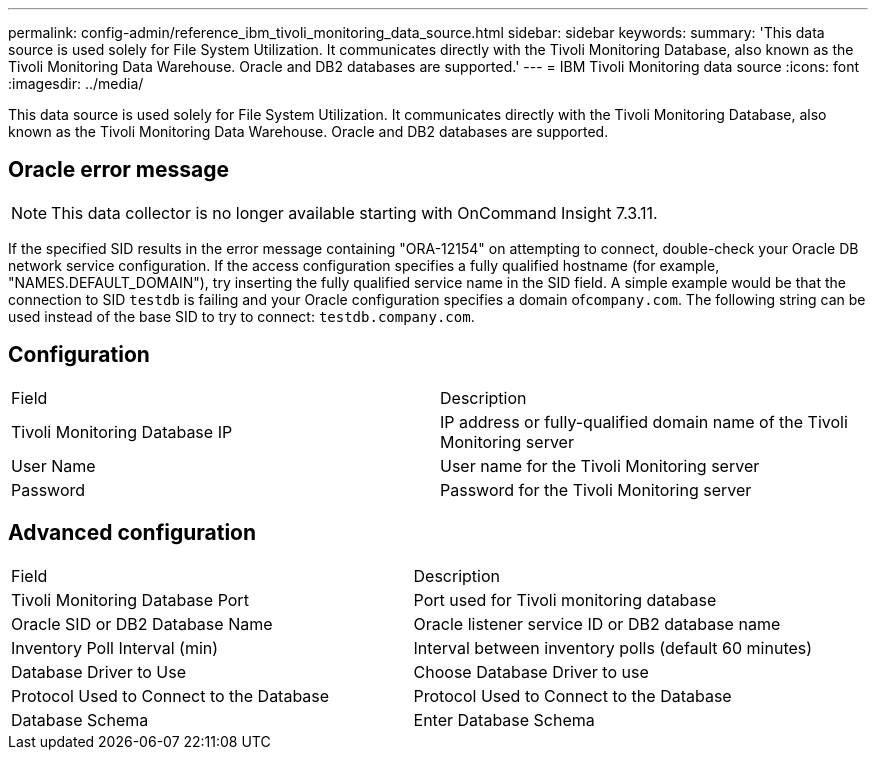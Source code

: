 ---
permalink: config-admin/reference_ibm_tivoli_monitoring_data_source.html
sidebar: sidebar
keywords: 
summary: 'This data source is used solely for File System Utilization. It communicates directly with the Tivoli Monitoring Database, also known as the Tivoli Monitoring Data Warehouse. Oracle and DB2 databases are supported.'
---
= IBM Tivoli Monitoring data source
:icons: font
:imagesdir: ../media/

[.lead]
This data source is used solely for File System Utilization. It communicates directly with the Tivoli Monitoring Database, also known as the Tivoli Monitoring Data Warehouse. Oracle and DB2 databases are supported.

== Oracle error message

[NOTE]
====
This data collector is no longer available starting with OnCommand Insight 7.3.11.
====

If the specified SID results in the error message containing "ORA-12154" on attempting to connect, double-check your Oracle DB network service configuration. If the access configuration specifies a fully qualified hostname (for example, "NAMES.DEFAULT_DOMAIN"), try inserting the fully qualified service name in the SID field. A simple example would be that the connection to SID `testdb` is failing and your Oracle configuration specifies a domain of``company.com``. The following string can be used instead of the base SID to try to connect: `testdb.company.com`.

== Configuration

|===
| Field| Description
a|
Tivoli Monitoring Database IP
a|
IP address or fully-qualified domain name of the Tivoli Monitoring server
a|
User Name
a|
User name for the Tivoli Monitoring server
a|
Password
a|
Password for the Tivoli Monitoring server
|===

== Advanced configuration

|===
| Field| Description
a|
Tivoli Monitoring Database Port
a|
Port used for Tivoli monitoring database
a|
Oracle SID or DB2 Database Name
a|
Oracle listener service ID or DB2 database name
a|
Inventory Poll Interval (min)
a|
Interval between inventory polls (default 60 minutes)
a|
Database Driver to Use
a|
Choose Database Driver to use
a|
Protocol Used to Connect to the Database
a|
Protocol Used to Connect to the Database
a|
Database Schema
a|
Enter Database Schema
|===
